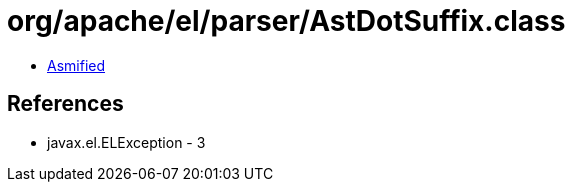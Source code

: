 = org/apache/el/parser/AstDotSuffix.class

 - link:AstDotSuffix-asmified.java[Asmified]

== References

 - javax.el.ELException - 3
